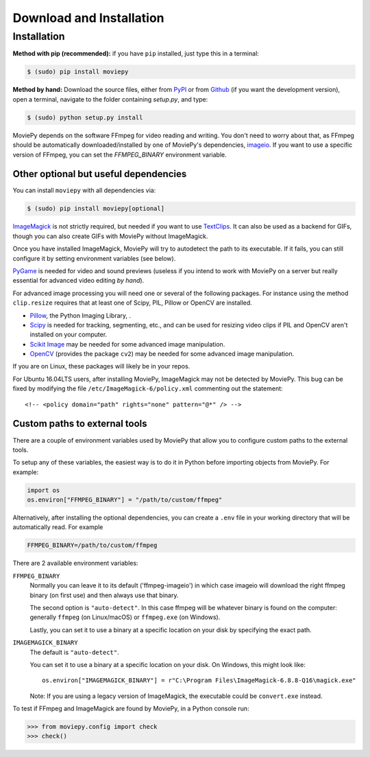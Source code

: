 .. _install:

Download and Installation
==========================


Installation
--------------

**Method with pip (recommended):** if you have ``pip`` installed, just type this in a terminal:

.. code:: bash

    $ (sudo) pip install moviepy

**Method by hand:** Download the source files, either from PyPI_ or from Github_ (if you want the development version), open a terminal, navigate to the folder containing `setup.py`, and type:

.. code:: bash

    $ (sudo) python setup.py install

MoviePy depends on the software FFmpeg for video reading and writing. You don't need to worry about that, as FFmpeg should be automatically downloaded/installed by one of MoviePy's dependencies, imageio_. If you want to use a specific version of FFmpeg, you can set the
`FFMPEG_BINARY` environment variable.


Other optional but useful dependencies
~~~~~~~~~~~~~~~~~~~~~~~~~~~~~~~~~~~~~~~

You can install ``moviepy`` with all dependencies via:

.. code:: bash

    $ (sudo) pip install moviepy[optional]


ImageMagick_ is not strictly required, but needed if you want to use TextClips_. It can also be used as a backend for GIFs, though you can also create GIFs with MoviePy without ImageMagick.

Once you have installed ImageMagick, MoviePy will try to autodetect the path to its executable. If it fails, you can still configure it by setting environment variables (see below).

PyGame_ is needed for video and sound previews (useless if you intend to work with MoviePy on a server but really essential for advanced video editing *by hand*).

For advanced image processing you will need one or several of the following packages. For instance using the method ``clip.resize`` requires that at least one of Scipy, PIL, Pillow or OpenCV are installed.

- Pillow_, the Python Imaging Library, .
- Scipy_ is needed for tracking, segmenting, etc., and can be used for resizing video clips if PIL and OpenCV aren't installed on your computer.
- `Scikit Image`_ may be needed for some advanced image manipulation.
- `OpenCV`_ (provides the package ``cv2``) may be needed for some advanced image manipulation.

If you are on Linux, these packages will likely be in your repos.

For Ubuntu 16.04LTS users, after installing MoviePy, ImageMagick may not be detected by MoviePy. This bug can be fixed by modifying the file ``/etc/ImageMagick-6/policy.xml`` commenting out the statement::

    <!-- <policy domain="path" rights="none" pattern="@*" /> -->


Custom paths to external tools
~~~~~~~~~~~~~~~~~~~~~~~~~~~~~~

There are a couple of environment variables used by MoviePy that allow you
to configure custom paths to the external tools.

To setup any of these variables, the easiest way is to do it in Python before importing objects from MoviePy. For example:

.. code-block:: python

    import os
    os.environ["FFMPEG_BINARY"] = "/path/to/custom/ffmpeg"


Alternatively, after installing the optional dependencies, you can create
a ``.env`` file in your working directory that will be automatically read.
For example

.. code-block:: ini

    FFMPEG_BINARY=/path/to/custom/ffmpeg


There are 2 available environment variables:

``FFMPEG_BINARY``
    Normally you can leave it to its default ('ffmpeg-imageio') in which
    case imageio will download the right ffmpeg binary (on first use) and then always use that binary.

    The second option is ``"auto-detect"``. In this case ffmpeg will be whatever
    binary is found on the computer: generally ``ffmpeg`` (on Linux/macOS) or ``ffmpeg.exe`` (on Windows).

    Lastly, you can set it to use a binary at a specific location on your disk by specifying the exact path.


``IMAGEMAGICK_BINARY``
    The default is ``"auto-detect"``.

    You can set it to use a binary at a specific location on your disk. On Windows, this might look like::

        os.environ["IMAGEMAGICK_BINARY"] = r"C:\Program Files\ImageMagick-6.8.8-Q16\magick.exe"

    Note: If you are using a legacy version of ImageMagick, the executable could be ``convert.exe`` instead.


To test if FFmpeg and ImageMagick are found by MoviePy, in a Python console run:

.. code-block:: python

    >>> from moviepy.config import check
    >>> check()

.. _ffmpeg: https://www.ffmpeg.org/download.html

.. _TextClips: https://zulko.github.io/moviepy/ref/VideoClip/VideoClip.html#textclip

.. _imageMagick: https://www.imagemagick.org/script/index.php
.. _Pygame: https://www.pygame.org/download.shtml
.. _imageio: https://imageio.github.io/

.. _Pillow: https://pillow.readthedocs.org/en/latest/
.. _Scipy: https://www.scipy.org/
.. _`Scikit Image`: http://scikit-image.org/download.html
.. _`OpenCV`: https://github.com/skvark/opencv-python

.. _Github: https://github.com/Zulko/moviepy
.. _PyPI: https://pypi.python.org/pypi/moviepy


